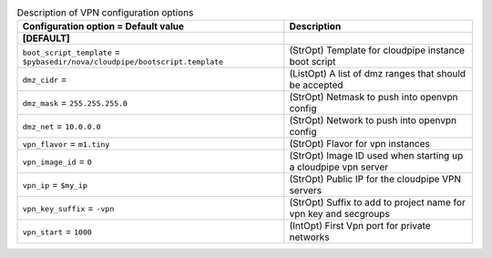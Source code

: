 ..
    Warning: Do not edit this file. It is automatically generated from the
    software project's code and your changes will be overwritten.

    The tool to generate this file lives in openstack-doc-tools repository.

    Please make any changes needed in the code, then run the
    autogenerate-config-doc tool from the openstack-doc-tools repository, or
    ask for help on the documentation mailing list, IRC channel or meeting.

.. _nova-vpn:

.. list-table:: Description of VPN configuration options
   :header-rows: 1
   :class: config-ref-table

   * - Configuration option = Default value
     - Description
   * - **[DEFAULT]**
     -
   * - ``boot_script_template`` = ``$pybasedir/nova/cloudpipe/bootscript.template``
     - (StrOpt) Template for cloudpipe instance boot script
   * - ``dmz_cidr`` =
     - (ListOpt) A list of dmz ranges that should be accepted
   * - ``dmz_mask`` = ``255.255.255.0``
     - (StrOpt) Netmask to push into openvpn config
   * - ``dmz_net`` = ``10.0.0.0``
     - (StrOpt) Network to push into openvpn config
   * - ``vpn_flavor`` = ``m1.tiny``
     - (StrOpt) Flavor for vpn instances
   * - ``vpn_image_id`` = ``0``
     - (StrOpt) Image ID used when starting up a cloudpipe vpn server
   * - ``vpn_ip`` = ``$my_ip``
     - (StrOpt) Public IP for the cloudpipe VPN servers
   * - ``vpn_key_suffix`` = ``-vpn``
     - (StrOpt) Suffix to add to project name for vpn key and secgroups
   * - ``vpn_start`` = ``1000``
     - (IntOpt) First Vpn port for private networks
